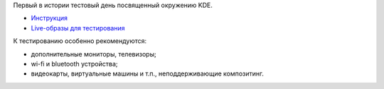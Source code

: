 .. title: 10 апреля: Тестовый день KDE 4.8
.. slug: 10-апреля-Тестовый-день-kde-48
.. date: 2012-04-09 20:26:10
.. tags: testing, kde
.. category: Тестовые дни Fedora
.. link:
.. description:
.. type: text
.. author: bookwar

Первый в истории тестовый день посвященный окружению KDE.

-  `Инструкция <https://fedoraproject.org/wiki/Test_Day:2012-04-10_KDE_4.8>`__
-  `Live-образы для
   тестирования <https://alt.fedoraproject.org/pub/alt/nightly-composes/desktop/>`__

К тестированию особенно рекомендуются:

-  дополнительные мониторы, телевизоры;
-  wi-fi и bluetooth устройства;
-  видеокарты, виртуальные машины и т.п., неподдерживающие композитинг.
